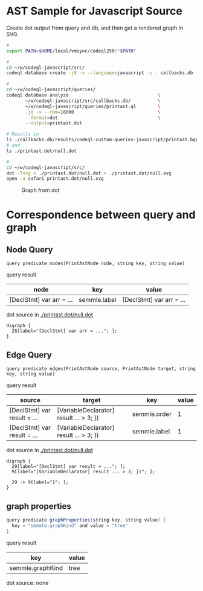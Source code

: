 * AST Sample for Javascript Source
  Create dot output from query and db, and then get a rendered graph in SVG.

  #+BEGIN_SRC sh
    # 
    export PATH=$HOME/local/vmsync/codeql250:"$PATH"

    # 
    cd ~/w/codeql-javascript/src/
    codeql database create -j8 -v --language=javascript -s . callbacks.db

    # 
    cd ~/w/codeql-javascript/queries/
    codeql database analyze                                 \
           ~/w/codeql-javascript/src/callbacks.db/          \
           ~/w/codeql-javascript/queries/printast.ql        \
           -j8 -v --ram=16000                               \
           --format=dot                                     \
           --output=printast.dot

    # Results in 
    ls ./callbacks.db/results/codeql-custom-queries-javascript/printast.bqrs
    # and
    ls ./printast.dot/null.dot

    # 
    cd ~/w/codeql-javascript/src/
    dot -Tsvg < ./printast.dot/null.dot > ./printast.dot/null.svg
    open -a safari printast.dot/null.svg

  #+END_SRC

  #+CAPTION: Graph from dot
  #+NAME:   fig:graph-ast-1
  [[./src/printast.dot/null.svg]]

* Correspondence between query and graph
** Node Query
  : query predicate nodes(PrintAstNode node, string key, string value)

  query result
  | node                     | key          | value                    |
  |--------------------------+--------------+--------------------------|
  | [DeclStmt] var arr = ... | semmle.label | [DeclStmt] var arr = ... |

  dot source in [[./printast.dot/null.dot]]
  #+BEGIN_SRC text
    digraph {
      28[label="[DeclStmt] var arr = ..."; ];
    }
  #+END_SRC

 
** Edge Query
  : query predicate edges(PrintAstNode source, PrintAstNode target, string key, string value)

  query result
  | source                      | target                                  | key          | value |
  |-----------------------------+-----------------------------------------+--------------+-------|
  | [DeclStmt] var result = ... | [VariableDeclarator] result ... > 3; }) | semmle.order |     1 |
  | [DeclStmt] var result = ... | [VariableDeclarator] result ... > 3; }) | semmle.label |     1 |

  dot source in [[./printast.dot/null.dot]]
  #+BEGIN_SRC text
    digraph {
      29[label="[DeclStmt] var result = ..."; ];
      9[label="[VariableDeclarator] result ... > 3; })"; ];

      29 -> 9[label="1"; ];
    }
  #+END_SRC

 
** graph properties
   #+BEGIN_SRC java
     query predicate graphProperties(string key, string value) {
       key = "semmle.graphKind" and value = "tree"
     }
   #+END_SRC

   query result
   | key              | value |
   |------------------+-------|
   | semmle.graphKind | tree  |

   dot source: none
